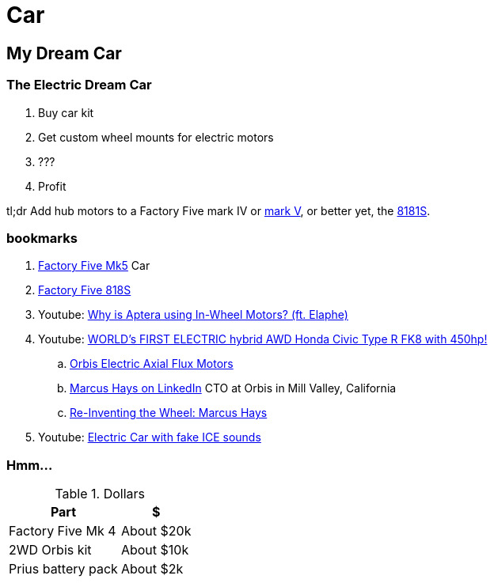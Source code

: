Car
===
:compat-mode!:
:description: I want to build a car
:max-width: 100%
:nofooter:
:!version-label:
:icons: font
:listing-caption: Listing
:source-highlighter: pygments
:!sectlinks:
// sectlinks makes each section a clickable HTML link
:copycss:
:stylesheet: README.css

== My Dream Car

=== The Electric Dream Car

. Buy car kit
. Get custom wheel mounts for electric motors
. ???
. Profit

tl;dr Add hub motors to a Factory Five mark IV or https://www.factoryfive.com/roadster/mk5/[mark V], or better yet, the https://www.factoryfive.com/818/818s/[8181S].

=== bookmarks

. https://www.factoryfive.com/roadster/mk5/[Factory Five Mk5] Car
. https://www.factoryfive.com/818/818s/[Factory Five 818S]
. Youtube: https://www.youtube.com/watch?v=RjISvISOW5Q[Why is Aptera using In-Wheel Motors? (ft. Elaphe)]
. Youtube: https://www.youtube.com/watch?v=iQ4lTPVR3qc[WORLD's FIRST ELECTRIC hybrid AWD Honda Civic Type R FK8 with 450hp!]
.. https://www.orbiselectric.com/oemotors[Orbis Electric Axial Flux Motors]
.. https://www.linkedin.com/in/marcusghays[Marcus Hays on LinkedIn] CTO at Orbis in Mill Valley, California
.. https://thevintagent.com/2023/03/31/reinventing-the-wheel-marcus-hayes/[Re-Inventing the Wheel: Marcus Hays]
. Youtube: https://youtu.be/Vg6ys0D8C2o[Electric Car with fake ICE sounds]

=== Hmm...

.Dollars
[%autowidth]
|===
|Part|$

|Factory Five Mk 4
|About $20k

|2WD Orbis kit
|About $10k

|Prius battery pack
|About $2k
|===


// === table
// 
// .A table with a title
// [%autowidth]
// |===
// |Column 1, header row |Column 2, header row | Column 3
// 
// m|Cell in column 1, row 2
// |Cell in column 2, row 2
// a| * [x] item 4
// 
// e|Cell in column 1, row 3
// s|Cell in column 2, row 3
// a| * [*] item 5
// 
// e|Cell in column 1, row 4
// s|Cell in column 2, row 4
// a| * [ ] unchecked
// |===
// 
// https://docs.asciidoctor.org/asciidoc/latest/tables/format-cell-content/[More about formatting cell contents].
// I learned about checklists in tables from https://github.com/asciidoctor/asciidoctor/issues/1674#issuecomment-1760568225[SO].
// 
// === blocks
// 
// [NOTE]
// ====
// A quote inside a block.
// 
// From https://asciidoc-py.github.io/userguide.html#X51[10.1. Quoted Text]
// 
// > Words and phrases can be formatted by enclosing inline text with quote characters
// ====
// 
// In addtion to `NOTE`, there are `CODE`, `TIP`, `WARNING`, `IMPORTANT`, `CAUTION`
// 
// [TIP]
// ====
// TIP...
// ====
// 
// [WARNING]
// ====
// WARNING...
// ====
// 
// [IMPORTANT]
// ====
// Important...
// ====
// 
// [CAUTION]
// ====
// Caution...
// ====
// 
// .Some Ruby code, with line numbers
// [source,ruby,linenums]
// ----
// require 'sinatra'
// 
// get '/hi' do
//   "Hello World!"
// end
// ----
// 
// ==== passthrough block
// 
// ++++
// <p>
// Content in a passthrough block is passed to the output unprocessed.
// That means you can include raw HTML, like this embedded Gist:
// </p>
// 
// <script src="https://gist.github.com/mojavelinux/5333524.js">
// </script>
// ++++
// 
// 
// === blanks and newline
// 
// 
// https://github.com/asciidoctor/asciidoctor/wiki/How-to-insert-sequential-blank-lines[Learn about blank lines] on the asciidoctor wiki or on https://github.com/asciidoctor/asciidoctor/wiki/How-to-insert-sequential-blank-lines[the github page]
// 
// {empty} +
//  +
// Also simply space plus newline +
//  +
// 
// === embedded image
// 
// image::8iRAIDTrimodeAdapters.png[8i RAID/HBA Trimode adapters]
// 
// 
// === list continuation
// 
// . this is the first item in the list
// +
// 
// [IMPORTANT]
// ====
// See the plus sign directly underneath the first item in the list, it signals that the list should continue
// ====
// 
// . second item in the list
// 
// 
// === lists with custom markers, https://docs.asciidoctor.org/asciidoc/latest/lists/unordered/#markers[docs]
// 
// [circle]
// * an item
// ** another item
// * an item
// ** yai
// [square]
// *
